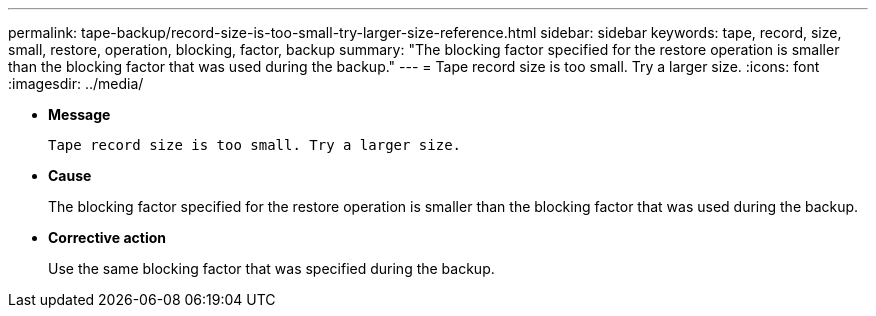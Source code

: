 ---
permalink: tape-backup/record-size-is-too-small-try-larger-size-reference.html
sidebar: sidebar
keywords: tape, record, size, small, restore, operation, blocking, factor, backup
summary: "The blocking factor specified for the restore operation is smaller than the blocking factor that was used during the backup."
---
= Tape record size is too small. Try a larger size.
:icons: font
:imagesdir: ../media/

[.lead]
* *Message*
+
`Tape record size is too small. Try a larger size.`

* *Cause*
+
The blocking factor specified for the restore operation is smaller than the blocking factor that was used during the backup.

* *Corrective action*
+
Use the same blocking factor that was specified during the backup.
